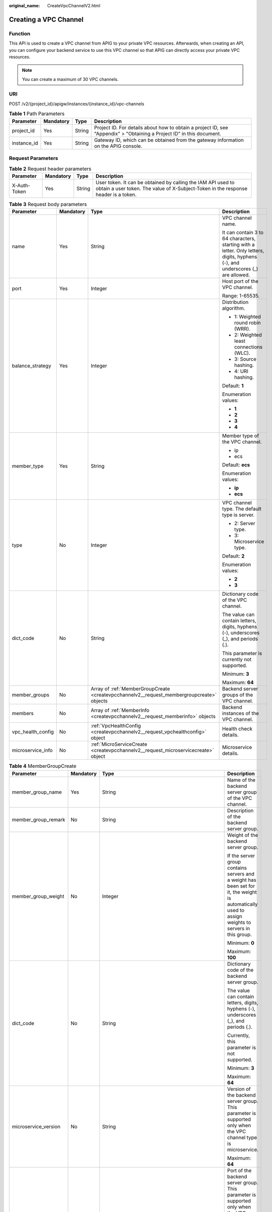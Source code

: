 :original_name: CreateVpcChannelV2.html

.. _CreateVpcChannelV2:

Creating a VPC Channel
======================

Function
--------

This API is used to create a VPC channel from APIG to your private VPC resources. Afterwards, when creating an API, you can configure your backend service to use this VPC channel so that APIG can directly access your private VPC resources.

.. note::

   You can create a maximum of 30 VPC channels.

URI
---

POST /v2/{project_id}/apigw/instances/{instance_id}/vpc-channels

.. table:: **Table 1** Path Parameters

   +-------------+-----------+--------+-----------------------------------------------------------------------------------------------------------------------+
   | Parameter   | Mandatory | Type   | Description                                                                                                           |
   +=============+===========+========+=======================================================================================================================+
   | project_id  | Yes       | String | Project ID. For details about how to obtain a project ID, see "Appendix" > "Obtaining a Project ID" in this document. |
   +-------------+-----------+--------+-----------------------------------------------------------------------------------------------------------------------+
   | instance_id | Yes       | String | Gateway ID, which can be obtained from the gateway information on the APIG console.                                   |
   +-------------+-----------+--------+-----------------------------------------------------------------------------------------------------------------------+

Request Parameters
------------------

.. table:: **Table 2** Request header parameters

   +--------------+-----------+--------+----------------------------------------------------------------------------------------------------------------------------------------------------+
   | Parameter    | Mandatory | Type   | Description                                                                                                                                        |
   +==============+===========+========+====================================================================================================================================================+
   | X-Auth-Token | Yes       | String | User token. It can be obtained by calling the IAM API used to obtain a user token. The value of X-Subject-Token in the response header is a token. |
   +--------------+-----------+--------+----------------------------------------------------------------------------------------------------------------------------------------------------+

.. table:: **Table 3** Request body parameters

   +-------------------+-----------------+-------------------------------------------------------------------------------------------+--------------------------------------------------------------------------------------------------------------------------------+
   | Parameter         | Mandatory       | Type                                                                                      | Description                                                                                                                    |
   +===================+=================+===========================================================================================+================================================================================================================================+
   | name              | Yes             | String                                                                                    | VPC channel name.                                                                                                              |
   |                   |                 |                                                                                           |                                                                                                                                |
   |                   |                 |                                                                                           | It can contain 3 to 64 characters, starting with a letter. Only letters, digits, hyphens (-), and underscores (_) are allowed. |
   +-------------------+-----------------+-------------------------------------------------------------------------------------------+--------------------------------------------------------------------------------------------------------------------------------+
   | port              | Yes             | Integer                                                                                   | Host port of the VPC channel.                                                                                                  |
   |                   |                 |                                                                                           |                                                                                                                                |
   |                   |                 |                                                                                           | Range: 1-65535.                                                                                                                |
   +-------------------+-----------------+-------------------------------------------------------------------------------------------+--------------------------------------------------------------------------------------------------------------------------------+
   | balance_strategy  | Yes             | Integer                                                                                   | Distribution algorithm.                                                                                                        |
   |                   |                 |                                                                                           |                                                                                                                                |
   |                   |                 |                                                                                           | -  1: Weighted round robin (WRR).                                                                                              |
   |                   |                 |                                                                                           |                                                                                                                                |
   |                   |                 |                                                                                           | -  2: Weighted least connections (WLC).                                                                                        |
   |                   |                 |                                                                                           |                                                                                                                                |
   |                   |                 |                                                                                           | -  3: Source hashing.                                                                                                          |
   |                   |                 |                                                                                           |                                                                                                                                |
   |                   |                 |                                                                                           | -  4: URI hashing.                                                                                                             |
   |                   |                 |                                                                                           |                                                                                                                                |
   |                   |                 |                                                                                           | Default: **1**                                                                                                                 |
   |                   |                 |                                                                                           |                                                                                                                                |
   |                   |                 |                                                                                           | Enumeration values:                                                                                                            |
   |                   |                 |                                                                                           |                                                                                                                                |
   |                   |                 |                                                                                           | -  **1**                                                                                                                       |
   |                   |                 |                                                                                           |                                                                                                                                |
   |                   |                 |                                                                                           | -  **2**                                                                                                                       |
   |                   |                 |                                                                                           |                                                                                                                                |
   |                   |                 |                                                                                           | -  **3**                                                                                                                       |
   |                   |                 |                                                                                           |                                                                                                                                |
   |                   |                 |                                                                                           | -  **4**                                                                                                                       |
   +-------------------+-----------------+-------------------------------------------------------------------------------------------+--------------------------------------------------------------------------------------------------------------------------------+
   | member_type       | Yes             | String                                                                                    | Member type of the VPC channel.                                                                                                |
   |                   |                 |                                                                                           |                                                                                                                                |
   |                   |                 |                                                                                           | -  ip                                                                                                                          |
   |                   |                 |                                                                                           |                                                                                                                                |
   |                   |                 |                                                                                           | -  ecs                                                                                                                         |
   |                   |                 |                                                                                           |                                                                                                                                |
   |                   |                 |                                                                                           | Default: **ecs**                                                                                                               |
   |                   |                 |                                                                                           |                                                                                                                                |
   |                   |                 |                                                                                           | Enumeration values:                                                                                                            |
   |                   |                 |                                                                                           |                                                                                                                                |
   |                   |                 |                                                                                           | -  **ip**                                                                                                                      |
   |                   |                 |                                                                                           |                                                                                                                                |
   |                   |                 |                                                                                           | -  **ecs**                                                                                                                     |
   +-------------------+-----------------+-------------------------------------------------------------------------------------------+--------------------------------------------------------------------------------------------------------------------------------+
   | type              | No              | Integer                                                                                   | VPC channel type. The default type is server.                                                                                  |
   |                   |                 |                                                                                           |                                                                                                                                |
   |                   |                 |                                                                                           | -  2: Server type.                                                                                                             |
   |                   |                 |                                                                                           |                                                                                                                                |
   |                   |                 |                                                                                           | -  3: Microservice type.                                                                                                       |
   |                   |                 |                                                                                           |                                                                                                                                |
   |                   |                 |                                                                                           | Default: **2**                                                                                                                 |
   |                   |                 |                                                                                           |                                                                                                                                |
   |                   |                 |                                                                                           | Enumeration values:                                                                                                            |
   |                   |                 |                                                                                           |                                                                                                                                |
   |                   |                 |                                                                                           | -  **2**                                                                                                                       |
   |                   |                 |                                                                                           |                                                                                                                                |
   |                   |                 |                                                                                           | -  **3**                                                                                                                       |
   +-------------------+-----------------+-------------------------------------------------------------------------------------------+--------------------------------------------------------------------------------------------------------------------------------+
   | dict_code         | No              | String                                                                                    | Dictionary code of the VPC channel.                                                                                            |
   |                   |                 |                                                                                           |                                                                                                                                |
   |                   |                 |                                                                                           | The value can contain letters, digits, hyphens (-), underscores (_), and periods (.).                                          |
   |                   |                 |                                                                                           |                                                                                                                                |
   |                   |                 |                                                                                           | This parameter is currently not supported.                                                                                     |
   |                   |                 |                                                                                           |                                                                                                                                |
   |                   |                 |                                                                                           | Minimum: **3**                                                                                                                 |
   |                   |                 |                                                                                           |                                                                                                                                |
   |                   |                 |                                                                                           | Maximum: **64**                                                                                                                |
   +-------------------+-----------------+-------------------------------------------------------------------------------------------+--------------------------------------------------------------------------------------------------------------------------------+
   | member_groups     | No              | Array of :ref:`MemberGroupCreate <createvpcchannelv2__request_membergroupcreate>` objects | Backend server groups of the VPC channel.                                                                                      |
   +-------------------+-----------------+-------------------------------------------------------------------------------------------+--------------------------------------------------------------------------------------------------------------------------------+
   | members           | No              | Array of :ref:`MemberInfo <createvpcchannelv2__request_memberinfo>` objects               | Backend instances of the VPC channel.                                                                                          |
   +-------------------+-----------------+-------------------------------------------------------------------------------------------+--------------------------------------------------------------------------------------------------------------------------------+
   | vpc_health_config | No              | :ref:`VpcHealthConfig <createvpcchannelv2__request_vpchealthconfig>` object               | Health check details.                                                                                                          |
   +-------------------+-----------------+-------------------------------------------------------------------------------------------+--------------------------------------------------------------------------------------------------------------------------------+
   | microservice_info | No              | :ref:`MicroServiceCreate <createvpcchannelv2__request_microservicecreate>` object         | Microservice details.                                                                                                          |
   +-------------------+-----------------+-------------------------------------------------------------------------------------------+--------------------------------------------------------------------------------------------------------------------------------+

.. _createvpcchannelv2__request_membergroupcreate:

.. table:: **Table 4** MemberGroupCreate

   +----------------------+-----------------+-------------------------------------------------------------------------------------------+-----------------------------------------------------------------------------------------------------------------------------------------------------------------------------------------------------------------------------------------+
   | Parameter            | Mandatory       | Type                                                                                      | Description                                                                                                                                                                                                                             |
   +======================+=================+===========================================================================================+=========================================================================================================================================================================================================================================+
   | member_group_name    | Yes             | String                                                                                    | Name of the backend server group of the VPC channel.                                                                                                                                                                                    |
   +----------------------+-----------------+-------------------------------------------------------------------------------------------+-----------------------------------------------------------------------------------------------------------------------------------------------------------------------------------------------------------------------------------------+
   | member_group_remark  | No              | String                                                                                    | Description of the backend server group.                                                                                                                                                                                                |
   +----------------------+-----------------+-------------------------------------------------------------------------------------------+-----------------------------------------------------------------------------------------------------------------------------------------------------------------------------------------------------------------------------------------+
   | member_group_weight  | No              | Integer                                                                                   | Weight of the backend server group.                                                                                                                                                                                                     |
   |                      |                 |                                                                                           |                                                                                                                                                                                                                                         |
   |                      |                 |                                                                                           | If the server group contains servers and a weight has been set for it, the weight is automatically used to assign weights to servers in this group.                                                                                     |
   |                      |                 |                                                                                           |                                                                                                                                                                                                                                         |
   |                      |                 |                                                                                           | Minimum: **0**                                                                                                                                                                                                                          |
   |                      |                 |                                                                                           |                                                                                                                                                                                                                                         |
   |                      |                 |                                                                                           | Maximum: **100**                                                                                                                                                                                                                        |
   +----------------------+-----------------+-------------------------------------------------------------------------------------------+-----------------------------------------------------------------------------------------------------------------------------------------------------------------------------------------------------------------------------------------+
   | dict_code            | No              | String                                                                                    | Dictionary code of the backend server group.                                                                                                                                                                                            |
   |                      |                 |                                                                                           |                                                                                                                                                                                                                                         |
   |                      |                 |                                                                                           | The value can contain letters, digits, hyphens (-), underscores (_), and periods (.).                                                                                                                                                   |
   |                      |                 |                                                                                           |                                                                                                                                                                                                                                         |
   |                      |                 |                                                                                           | Currently, this parameter is not supported.                                                                                                                                                                                             |
   |                      |                 |                                                                                           |                                                                                                                                                                                                                                         |
   |                      |                 |                                                                                           | Minimum: **3**                                                                                                                                                                                                                          |
   |                      |                 |                                                                                           |                                                                                                                                                                                                                                         |
   |                      |                 |                                                                                           | Maximum: **64**                                                                                                                                                                                                                         |
   +----------------------+-----------------+-------------------------------------------------------------------------------------------+-----------------------------------------------------------------------------------------------------------------------------------------------------------------------------------------------------------------------------------------+
   | microservice_version | No              | String                                                                                    | Version of the backend server group. This parameter is supported only when the VPC channel type is microservice.                                                                                                                        |
   |                      |                 |                                                                                           |                                                                                                                                                                                                                                         |
   |                      |                 |                                                                                           | Maximum: **64**                                                                                                                                                                                                                         |
   +----------------------+-----------------+-------------------------------------------------------------------------------------------+-----------------------------------------------------------------------------------------------------------------------------------------------------------------------------------------------------------------------------------------+
   | microservice_port    | No              | Integer                                                                                   | Port of the backend server group. This parameter is supported only when the VPC channel type is microservice. If the port number is 0, all addresses in the backend server group use the original load balancing port to inherit logic. |
   |                      |                 |                                                                                           |                                                                                                                                                                                                                                         |
   |                      |                 |                                                                                           | Minimum: **0**                                                                                                                                                                                                                          |
   |                      |                 |                                                                                           |                                                                                                                                                                                                                                         |
   |                      |                 |                                                                                           | Maximum: **65535**                                                                                                                                                                                                                      |
   +----------------------+-----------------+-------------------------------------------------------------------------------------------+-----------------------------------------------------------------------------------------------------------------------------------------------------------------------------------------------------------------------------------------+
   | microservice_labels  | No              | Array of :ref:`MicroserviceLabel <createvpcchannelv2__request_microservicelabel>` objects | Tags of the backend server group. This parameter is supported only when the VPC channel type is microservice.                                                                                                                           |
   +----------------------+-----------------+-------------------------------------------------------------------------------------------+-----------------------------------------------------------------------------------------------------------------------------------------------------------------------------------------------------------------------------------------+

.. _createvpcchannelv2__request_microservicelabel:

.. table:: **Table 5** MicroserviceLabel

   +-----------------+-----------------+-----------------+--------------------------------------------------------------------------------------------------------------------------------------+
   | Parameter       | Mandatory       | Type            | Description                                                                                                                          |
   +=================+=================+=================+======================================================================================================================================+
   | label_name      | Yes             | String          | Tag name.                                                                                                                            |
   |                 |                 |                 |                                                                                                                                      |
   |                 |                 |                 | Start and end with a letter or digit. Use only letters, digits, hyphens (-), underscores (_), and periods (.). (Max. 63 characters.) |
   |                 |                 |                 |                                                                                                                                      |
   |                 |                 |                 | Minimum: **1**                                                                                                                       |
   |                 |                 |                 |                                                                                                                                      |
   |                 |                 |                 | Maximum: **63**                                                                                                                      |
   +-----------------+-----------------+-----------------+--------------------------------------------------------------------------------------------------------------------------------------+
   | label_value     | Yes             | String          | Tag value.                                                                                                                           |
   |                 |                 |                 |                                                                                                                                      |
   |                 |                 |                 | Start and end with a letter or digit. Use only letters, digits, hyphens (-), underscores (_), and periods (.). (Max. 63 characters.) |
   |                 |                 |                 |                                                                                                                                      |
   |                 |                 |                 | Minimum: **1**                                                                                                                       |
   |                 |                 |                 |                                                                                                                                      |
   |                 |                 |                 | Maximum: **63**                                                                                                                      |
   +-----------------+-----------------+-----------------+--------------------------------------------------------------------------------------------------------------------------------------+

.. _createvpcchannelv2__request_memberinfo:

.. table:: **Table 6** MemberInfo

   +-------------------+-----------------+-----------------+-------------------------------------------------------------------------------------------------------------------------------------------------------------------------------------+
   | Parameter         | Mandatory       | Type            | Description                                                                                                                                                                         |
   +===================+=================+=================+=====================================================================================================================================================================================+
   | host              | No              | String          | Backend server address.                                                                                                                                                             |
   |                   |                 |                 |                                                                                                                                                                                     |
   |                   |                 |                 | This parameter is required when the member type is IP address.                                                                                                                      |
   |                   |                 |                 |                                                                                                                                                                                     |
   |                   |                 |                 | Maximum: **64**                                                                                                                                                                     |
   +-------------------+-----------------+-----------------+-------------------------------------------------------------------------------------------------------------------------------------------------------------------------------------+
   | weight            | No              | Integer         | Weight.                                                                                                                                                                             |
   |                   |                 |                 |                                                                                                                                                                                     |
   |                   |                 |                 | The higher the weight is, the more requests a backend service will receive.                                                                                                         |
   |                   |                 |                 |                                                                                                                                                                                     |
   |                   |                 |                 | Minimum: **0**                                                                                                                                                                      |
   |                   |                 |                 |                                                                                                                                                                                     |
   |                   |                 |                 | Maximum: **10000**                                                                                                                                                                  |
   +-------------------+-----------------+-----------------+-------------------------------------------------------------------------------------------------------------------------------------------------------------------------------------+
   | is_backup         | No              | Boolean         | Indicates whether the backend service is a standby node.                                                                                                                            |
   |                   |                 |                 |                                                                                                                                                                                     |
   |                   |                 |                 | After you enable this function, the backend service serves as a standby node. It works only when all non-standby nodes are faulty.                                                  |
   |                   |                 |                 |                                                                                                                                                                                     |
   |                   |                 |                 | This function is supported only when your gateway has been upgraded to the corresponding version. If your gateway does not support this function, contact technical support.        |
   |                   |                 |                 |                                                                                                                                                                                     |
   |                   |                 |                 | Default: **false**                                                                                                                                                                  |
   +-------------------+-----------------+-----------------+-------------------------------------------------------------------------------------------------------------------------------------------------------------------------------------+
   | member_group_name | No              | String          | Backend server group name. The server group facilitates backend service address modification.                                                                                       |
   +-------------------+-----------------+-----------------+-------------------------------------------------------------------------------------------------------------------------------------------------------------------------------------+
   | status            | No              | Integer         | Backend server status.                                                                                                                                                              |
   |                   |                 |                 |                                                                                                                                                                                     |
   |                   |                 |                 | -  1: available                                                                                                                                                                     |
   |                   |                 |                 |                                                                                                                                                                                     |
   |                   |                 |                 | -  2: unavailable                                                                                                                                                                   |
   |                   |                 |                 |                                                                                                                                                                                     |
   |                   |                 |                 | Enumeration values:                                                                                                                                                                 |
   |                   |                 |                 |                                                                                                                                                                                     |
   |                   |                 |                 | -  **1**                                                                                                                                                                            |
   |                   |                 |                 |                                                                                                                                                                                     |
   |                   |                 |                 | -  **2**                                                                                                                                                                            |
   +-------------------+-----------------+-----------------+-------------------------------------------------------------------------------------------------------------------------------------------------------------------------------------+
   | port              | No              | Integer         | Backend server port.                                                                                                                                                                |
   |                   |                 |                 |                                                                                                                                                                                     |
   |                   |                 |                 | Minimum: **0**                                                                                                                                                                      |
   |                   |                 |                 |                                                                                                                                                                                     |
   |                   |                 |                 | Maximum: **65535**                                                                                                                                                                  |
   +-------------------+-----------------+-----------------+-------------------------------------------------------------------------------------------------------------------------------------------------------------------------------------+
   | ecs_id            | No              | String          | Backend server ID.                                                                                                                                                                  |
   |                   |                 |                 |                                                                                                                                                                                     |
   |                   |                 |                 | This parameter is required if the backend instance type is ecs. The value can contain 1 to 64 characters, including letters, digits, hyphens (-), and underscores (_).              |
   |                   |                 |                 |                                                                                                                                                                                     |
   |                   |                 |                 | Maximum: **255**                                                                                                                                                                    |
   +-------------------+-----------------+-----------------+-------------------------------------------------------------------------------------------------------------------------------------------------------------------------------------+
   | ecs_name          | No              | String          | Backend server name.                                                                                                                                                                |
   |                   |                 |                 |                                                                                                                                                                                     |
   |                   |                 |                 | This parameter is required if the backend instance type is ecs. The value can contain 1 to 64 characters, including letters, digits, hyphens (-), underscores (_), and periods (.). |
   |                   |                 |                 |                                                                                                                                                                                     |
   |                   |                 |                 | Maximum: **64**                                                                                                                                                                     |
   +-------------------+-----------------+-----------------+-------------------------------------------------------------------------------------------------------------------------------------------------------------------------------------+

.. _createvpcchannelv2__request_vpchealthconfig:

.. table:: **Table 7** VpcHealthConfig

   +--------------------+-----------------+-----------------+-----------------------------------------------------------------------------------------------------------------------------------------------------------------------------------------+
   | Parameter          | Mandatory       | Type            | Description                                                                                                                                                                             |
   +====================+=================+=================+=========================================================================================================================================================================================+
   | protocol           | Yes             | String          | Protocol for performing health checks on backend servers in the VPC channel.                                                                                                            |
   |                    |                 |                 |                                                                                                                                                                                         |
   |                    |                 |                 | -  TCP                                                                                                                                                                                  |
   |                    |                 |                 |                                                                                                                                                                                         |
   |                    |                 |                 | -  HTTP                                                                                                                                                                                 |
   |                    |                 |                 |                                                                                                                                                                                         |
   |                    |                 |                 | -  HTTPS                                                                                                                                                                                |
   |                    |                 |                 |                                                                                                                                                                                         |
   |                    |                 |                 | Enumeration values:                                                                                                                                                                     |
   |                    |                 |                 |                                                                                                                                                                                         |
   |                    |                 |                 | -  **TCP**                                                                                                                                                                              |
   |                    |                 |                 |                                                                                                                                                                                         |
   |                    |                 |                 | -  **HTTP**                                                                                                                                                                             |
   |                    |                 |                 |                                                                                                                                                                                         |
   |                    |                 |                 | -  **HTTPS**                                                                                                                                                                            |
   +--------------------+-----------------+-----------------+-----------------------------------------------------------------------------------------------------------------------------------------------------------------------------------------+
   | path               | No              | String          | Destination path for health checks. This parameter is required if protocol is set to http or https.                                                                                     |
   +--------------------+-----------------+-----------------+-----------------------------------------------------------------------------------------------------------------------------------------------------------------------------------------+
   | method             | No              | String          | Request method for health checks.                                                                                                                                                       |
   |                    |                 |                 |                                                                                                                                                                                         |
   |                    |                 |                 | Default: **GET**                                                                                                                                                                        |
   |                    |                 |                 |                                                                                                                                                                                         |
   |                    |                 |                 | Enumeration values:                                                                                                                                                                     |
   |                    |                 |                 |                                                                                                                                                                                         |
   |                    |                 |                 | -  **GET**                                                                                                                                                                              |
   |                    |                 |                 |                                                                                                                                                                                         |
   |                    |                 |                 | -  **HEAD**                                                                                                                                                                             |
   +--------------------+-----------------+-----------------+-----------------------------------------------------------------------------------------------------------------------------------------------------------------------------------------+
   | port               | No              | Integer         | Destination port for health checks. If this parameter is not specified or set to 0, the host port of the VPC channel is used.                                                           |
   |                    |                 |                 |                                                                                                                                                                                         |
   |                    |                 |                 | If this parameter is set to a non-zero value, the corresponding port is used for health checks.                                                                                         |
   |                    |                 |                 |                                                                                                                                                                                         |
   |                    |                 |                 | Minimum: **0**                                                                                                                                                                          |
   |                    |                 |                 |                                                                                                                                                                                         |
   |                    |                 |                 | Maximum: **65535**                                                                                                                                                                      |
   +--------------------+-----------------+-----------------+-----------------------------------------------------------------------------------------------------------------------------------------------------------------------------------------+
   | threshold_normal   | Yes             | Integer         | Healthy threshold. It refers to the number of consecutive successful checks required for a backend server to be considered healthy.                                                     |
   |                    |                 |                 |                                                                                                                                                                                         |
   |                    |                 |                 | Minimum: **2**                                                                                                                                                                          |
   |                    |                 |                 |                                                                                                                                                                                         |
   |                    |                 |                 | Maximum: **10**                                                                                                                                                                         |
   +--------------------+-----------------+-----------------+-----------------------------------------------------------------------------------------------------------------------------------------------------------------------------------------+
   | threshold_abnormal | Yes             | Integer         | Unhealthy threshold, which refers to the number of consecutive failed checks required for a backend server to be considered unhealthy.                                                  |
   |                    |                 |                 |                                                                                                                                                                                         |
   |                    |                 |                 | Minimum: **2**                                                                                                                                                                          |
   |                    |                 |                 |                                                                                                                                                                                         |
   |                    |                 |                 | Maximum: **10**                                                                                                                                                                         |
   +--------------------+-----------------+-----------------+-----------------------------------------------------------------------------------------------------------------------------------------------------------------------------------------+
   | time_interval      | Yes             | Integer         | Interval between consecutive checks. Unit: s. The value must be greater than the value of timeout.                                                                                      |
   |                    |                 |                 |                                                                                                                                                                                         |
   |                    |                 |                 | Minimum: **5**                                                                                                                                                                          |
   |                    |                 |                 |                                                                                                                                                                                         |
   |                    |                 |                 | Maximum: **300**                                                                                                                                                                        |
   +--------------------+-----------------+-----------------+-----------------------------------------------------------------------------------------------------------------------------------------------------------------------------------------+
   | http_code          | No              | String          | Response codes for determining a successful HTTP response. The value can be any integer within 100-599 in one of the following formats:                                                 |
   |                    |                 |                 |                                                                                                                                                                                         |
   |                    |                 |                 | -  Multiple values, for example, 200,201,202                                                                                                                                            |
   |                    |                 |                 |                                                                                                                                                                                         |
   |                    |                 |                 | -  Range, for example, 200-299                                                                                                                                                          |
   |                    |                 |                 |                                                                                                                                                                                         |
   |                    |                 |                 | -  Multiple values and ranges, for example, 201,202,210-299. This parameter is required if protocol is set to http.                                                                     |
   +--------------------+-----------------+-----------------+-----------------------------------------------------------------------------------------------------------------------------------------------------------------------------------------+
   | enable_client_ssl  | No              | Boolean         | Indicates whether to enable two-way authentication. If this function is enabled, the certificate specified in the backend_client_certificate configuration item of the gateway is used. |
   |                    |                 |                 |                                                                                                                                                                                         |
   |                    |                 |                 | Default: **false**                                                                                                                                                                      |
   +--------------------+-----------------+-----------------+-----------------------------------------------------------------------------------------------------------------------------------------------------------------------------------------+
   | status             | No              | Integer         | Health check result.                                                                                                                                                                    |
   |                    |                 |                 |                                                                                                                                                                                         |
   |                    |                 |                 | -  1: available                                                                                                                                                                         |
   |                    |                 |                 |                                                                                                                                                                                         |
   |                    |                 |                 | -  2: unavailable                                                                                                                                                                       |
   |                    |                 |                 |                                                                                                                                                                                         |
   |                    |                 |                 | Enumeration values:                                                                                                                                                                     |
   |                    |                 |                 |                                                                                                                                                                                         |
   |                    |                 |                 | -  **1**                                                                                                                                                                                |
   |                    |                 |                 |                                                                                                                                                                                         |
   |                    |                 |                 | -  **2**                                                                                                                                                                                |
   +--------------------+-----------------+-----------------+-----------------------------------------------------------------------------------------------------------------------------------------------------------------------------------------+
   | timeout            | Yes             | Integer         | Timeout for determining whether a health check fails. Unit: s. The value must be less than the value of time_interval.                                                                  |
   |                    |                 |                 |                                                                                                                                                                                         |
   |                    |                 |                 | Minimum: **2**                                                                                                                                                                          |
   |                    |                 |                 |                                                                                                                                                                                         |
   |                    |                 |                 | Maximum: **30**                                                                                                                                                                         |
   +--------------------+-----------------+-----------------+-----------------------------------------------------------------------------------------------------------------------------------------------------------------------------------------+

.. _createvpcchannelv2__request_microservicecreate:

.. table:: **Table 8** MicroServiceCreate

   +-----------------+-----------------+---------------------------------------------------------------------------------------------+-------------------------------------------------------------------------------------+
   | Parameter       | Mandatory       | Type                                                                                        | Description                                                                         |
   +=================+=================+=============================================================================================+=====================================================================================+
   | service_type    | No              | String                                                                                      | Microservice type.                                                                  |
   |                 |                 |                                                                                             |                                                                                     |
   |                 |                 |                                                                                             | -  CSE: CSE microservice registration center.                                       |
   |                 |                 |                                                                                             |                                                                                     |
   |                 |                 |                                                                                             | -  CCE: Cloud Container Engine (CCE).                                               |
   |                 |                 |                                                                                             |                                                                                     |
   |                 |                 |                                                                                             | Enumeration values:                                                                 |
   |                 |                 |                                                                                             |                                                                                     |
   |                 |                 |                                                                                             | -  **CSE**                                                                          |
   |                 |                 |                                                                                             |                                                                                     |
   |                 |                 |                                                                                             | -  **CCE**                                                                          |
   +-----------------+-----------------+---------------------------------------------------------------------------------------------+-------------------------------------------------------------------------------------+
   | cse_info        | No              | :ref:`MicroServiceInfoCSEBase <createvpcchannelv2__request_microserviceinfocsebase>` object | CSE microservice details. This parameter is required if service_type is set to CSE. |
   +-----------------+-----------------+---------------------------------------------------------------------------------------------+-------------------------------------------------------------------------------------+
   | cce_info        | No              | :ref:`MicroServiceInfoCCEBase <createvpcchannelv2__request_microserviceinfoccebase>` object | CCE workload details. This parameter is required if service_type is set to CCE.     |
   +-----------------+-----------------+---------------------------------------------------------------------------------------------+-------------------------------------------------------------------------------------+

.. _createvpcchannelv2__request_microserviceinfocsebase:

.. table:: **Table 9** MicroServiceInfoCSEBase

   +-----------------+-----------------+-----------------+-------------------------+
   | Parameter       | Mandatory       | Type            | Description             |
   +=================+=================+=================+=========================+
   | engine_id       | Yes             | String          | Microservice engine ID. |
   |                 |                 |                 |                         |
   |                 |                 |                 | Maximum: **64**         |
   +-----------------+-----------------+-----------------+-------------------------+
   | service_id      | Yes             | String          | Microservice ID.        |
   |                 |                 |                 |                         |
   |                 |                 |                 | Maximum: **64**         |
   +-----------------+-----------------+-----------------+-------------------------+

.. _createvpcchannelv2__request_microserviceinfoccebase:

.. table:: **Table 10** MicroServiceInfoCCEBase

   +-----------------+-----------------+-----------------+---------------------+
   | Parameter       | Mandatory       | Type            | Description         |
   +=================+=================+=================+=====================+
   | cluster_id      | Yes             | String          | CCE cluster ID.     |
   |                 |                 |                 |                     |
   |                 |                 |                 | Maximum: **64**     |
   +-----------------+-----------------+-----------------+---------------------+
   | namespace       | Yes             | String          | Namespace.          |
   |                 |                 |                 |                     |
   |                 |                 |                 | Maximum: **64**     |
   +-----------------+-----------------+-----------------+---------------------+
   | workload_type   | Yes             | String          | Workload type.      |
   |                 |                 |                 |                     |
   |                 |                 |                 | -  deployment       |
   |                 |                 |                 |                     |
   |                 |                 |                 | -  statefulset      |
   |                 |                 |                 |                     |
   |                 |                 |                 | -  daemonset        |
   |                 |                 |                 |                     |
   |                 |                 |                 | Enumeration values: |
   |                 |                 |                 |                     |
   |                 |                 |                 | -  **deployment**   |
   |                 |                 |                 |                     |
   |                 |                 |                 | -  **statefulset**  |
   |                 |                 |                 |                     |
   |                 |                 |                 | -  **daemonset**    |
   +-----------------+-----------------+-----------------+---------------------+
   | app_name        | Yes             | String          | App name.           |
   |                 |                 |                 |                     |
   |                 |                 |                 | Maximum: **64**     |
   +-----------------+-----------------+-----------------+---------------------+

Response Parameters
-------------------

**Status code: 201**

.. table:: **Table 11** Response body parameters

   +-----------------------+----------------------------------------------------------------------------------------+--------------------------------------------------------------------------------------------------------------------------------+
   | Parameter             | Type                                                                                   | Description                                                                                                                    |
   +=======================+========================================================================================+================================================================================================================================+
   | name                  | String                                                                                 | VPC channel name.                                                                                                              |
   |                       |                                                                                        |                                                                                                                                |
   |                       |                                                                                        | It can contain 3 to 64 characters, starting with a letter. Only letters, digits, hyphens (-), and underscores (_) are allowed. |
   +-----------------------+----------------------------------------------------------------------------------------+--------------------------------------------------------------------------------------------------------------------------------+
   | port                  | Integer                                                                                | Host port of the VPC channel.                                                                                                  |
   |                       |                                                                                        |                                                                                                                                |
   |                       |                                                                                        | Range: 1-65535.                                                                                                                |
   +-----------------------+----------------------------------------------------------------------------------------+--------------------------------------------------------------------------------------------------------------------------------+
   | balance_strategy      | Integer                                                                                | Distribution algorithm.                                                                                                        |
   |                       |                                                                                        |                                                                                                                                |
   |                       |                                                                                        | -  1: Weighted round robin (WRR).                                                                                              |
   |                       |                                                                                        |                                                                                                                                |
   |                       |                                                                                        | -  2: Weighted least connections (WLC).                                                                                        |
   |                       |                                                                                        |                                                                                                                                |
   |                       |                                                                                        | -  3: Source hashing.                                                                                                          |
   |                       |                                                                                        |                                                                                                                                |
   |                       |                                                                                        | -  4: URI hashing.                                                                                                             |
   |                       |                                                                                        |                                                                                                                                |
   |                       |                                                                                        | Default: **1**                                                                                                                 |
   |                       |                                                                                        |                                                                                                                                |
   |                       |                                                                                        | Enumeration values:                                                                                                            |
   |                       |                                                                                        |                                                                                                                                |
   |                       |                                                                                        | -  **1**                                                                                                                       |
   |                       |                                                                                        |                                                                                                                                |
   |                       |                                                                                        | -  **2**                                                                                                                       |
   |                       |                                                                                        |                                                                                                                                |
   |                       |                                                                                        | -  **3**                                                                                                                       |
   |                       |                                                                                        |                                                                                                                                |
   |                       |                                                                                        | -  **4**                                                                                                                       |
   +-----------------------+----------------------------------------------------------------------------------------+--------------------------------------------------------------------------------------------------------------------------------+
   | member_type           | String                                                                                 | Member type of the VPC channel.                                                                                                |
   |                       |                                                                                        |                                                                                                                                |
   |                       |                                                                                        | -  ip                                                                                                                          |
   |                       |                                                                                        |                                                                                                                                |
   |                       |                                                                                        | -  ecs                                                                                                                         |
   |                       |                                                                                        |                                                                                                                                |
   |                       |                                                                                        | Default: **ecs**                                                                                                               |
   |                       |                                                                                        |                                                                                                                                |
   |                       |                                                                                        | Enumeration values:                                                                                                            |
   |                       |                                                                                        |                                                                                                                                |
   |                       |                                                                                        | -  **ip**                                                                                                                      |
   |                       |                                                                                        |                                                                                                                                |
   |                       |                                                                                        | -  **ecs**                                                                                                                     |
   +-----------------------+----------------------------------------------------------------------------------------+--------------------------------------------------------------------------------------------------------------------------------+
   | type                  | Integer                                                                                | VPC channel type. The default type is server.                                                                                  |
   |                       |                                                                                        |                                                                                                                                |
   |                       |                                                                                        | -  2: Server type.                                                                                                             |
   |                       |                                                                                        |                                                                                                                                |
   |                       |                                                                                        | -  3: Microservice type.                                                                                                       |
   |                       |                                                                                        |                                                                                                                                |
   |                       |                                                                                        | Default: **2**                                                                                                                 |
   |                       |                                                                                        |                                                                                                                                |
   |                       |                                                                                        | Enumeration values:                                                                                                            |
   |                       |                                                                                        |                                                                                                                                |
   |                       |                                                                                        | -  **2**                                                                                                                       |
   |                       |                                                                                        |                                                                                                                                |
   |                       |                                                                                        | -  **3**                                                                                                                       |
   +-----------------------+----------------------------------------------------------------------------------------+--------------------------------------------------------------------------------------------------------------------------------+
   | dict_code             | String                                                                                 | Dictionary code of the VPC channel.                                                                                            |
   |                       |                                                                                        |                                                                                                                                |
   |                       |                                                                                        | The value can contain letters, digits, hyphens (-), underscores (_), and periods (.).                                          |
   |                       |                                                                                        |                                                                                                                                |
   |                       |                                                                                        | This parameter is currently not supported.                                                                                     |
   |                       |                                                                                        |                                                                                                                                |
   |                       |                                                                                        | Minimum: **3**                                                                                                                 |
   |                       |                                                                                        |                                                                                                                                |
   |                       |                                                                                        | Maximum: **64**                                                                                                                |
   +-----------------------+----------------------------------------------------------------------------------------+--------------------------------------------------------------------------------------------------------------------------------+
   | create_time           | String                                                                                 | Time when the VPC channel is created.                                                                                          |
   +-----------------------+----------------------------------------------------------------------------------------+--------------------------------------------------------------------------------------------------------------------------------+
   | id                    | String                                                                                 | VPC channel ID.                                                                                                                |
   +-----------------------+----------------------------------------------------------------------------------------+--------------------------------------------------------------------------------------------------------------------------------+
   | status                | Integer                                                                                | VPC channel status.                                                                                                            |
   |                       |                                                                                        |                                                                                                                                |
   |                       |                                                                                        | -  1: normal                                                                                                                   |
   |                       |                                                                                        |                                                                                                                                |
   |                       |                                                                                        | -  2: abnormal                                                                                                                 |
   |                       |                                                                                        |                                                                                                                                |
   |                       |                                                                                        | Enumeration values:                                                                                                            |
   |                       |                                                                                        |                                                                                                                                |
   |                       |                                                                                        | -  **1**                                                                                                                       |
   |                       |                                                                                        |                                                                                                                                |
   |                       |                                                                                        | -  **2**                                                                                                                       |
   +-----------------------+----------------------------------------------------------------------------------------+--------------------------------------------------------------------------------------------------------------------------------+
   | member_groups         | Array of :ref:`MemberGroupInfo <createvpcchannelv2__response_membergroupinfo>` objects | Backend server groups.                                                                                                         |
   +-----------------------+----------------------------------------------------------------------------------------+--------------------------------------------------------------------------------------------------------------------------------+
   | microservice_info     | :ref:`MicroServiceInfo <createvpcchannelv2__response_microserviceinfo>` object         | Microservice information.                                                                                                      |
   +-----------------------+----------------------------------------------------------------------------------------+--------------------------------------------------------------------------------------------------------------------------------+

.. _createvpcchannelv2__response_membergroupinfo:

.. table:: **Table 12** MemberGroupInfo

   +-----------------------+--------------------------------------------------------------------------------------------+-----------------------------------------------------------------------------------------------------------------------------------------------------------------------------------------------------------------------------------------+
   | Parameter             | Type                                                                                       | Description                                                                                                                                                                                                                             |
   +=======================+============================================================================================+=========================================================================================================================================================================================================================================+
   | member_group_name     | String                                                                                     | Name of the backend server group of the VPC channel.                                                                                                                                                                                    |
   +-----------------------+--------------------------------------------------------------------------------------------+-----------------------------------------------------------------------------------------------------------------------------------------------------------------------------------------------------------------------------------------+
   | member_group_remark   | String                                                                                     | Description of the backend server group.                                                                                                                                                                                                |
   +-----------------------+--------------------------------------------------------------------------------------------+-----------------------------------------------------------------------------------------------------------------------------------------------------------------------------------------------------------------------------------------+
   | member_group_weight   | Integer                                                                                    | Weight of the backend server group.                                                                                                                                                                                                     |
   |                       |                                                                                            |                                                                                                                                                                                                                                         |
   |                       |                                                                                            | If the server group contains servers and a weight has been set for it, the weight is automatically used to assign weights to servers in this group.                                                                                     |
   |                       |                                                                                            |                                                                                                                                                                                                                                         |
   |                       |                                                                                            | Minimum: **0**                                                                                                                                                                                                                          |
   |                       |                                                                                            |                                                                                                                                                                                                                                         |
   |                       |                                                                                            | Maximum: **100**                                                                                                                                                                                                                        |
   +-----------------------+--------------------------------------------------------------------------------------------+-----------------------------------------------------------------------------------------------------------------------------------------------------------------------------------------------------------------------------------------+
   | dict_code             | String                                                                                     | Dictionary code of the backend server group.                                                                                                                                                                                            |
   |                       |                                                                                            |                                                                                                                                                                                                                                         |
   |                       |                                                                                            | The value can contain letters, digits, hyphens (-), underscores (_), and periods (.).                                                                                                                                                   |
   |                       |                                                                                            |                                                                                                                                                                                                                                         |
   |                       |                                                                                            | Currently, this parameter is not supported.                                                                                                                                                                                             |
   |                       |                                                                                            |                                                                                                                                                                                                                                         |
   |                       |                                                                                            | Minimum: **3**                                                                                                                                                                                                                          |
   |                       |                                                                                            |                                                                                                                                                                                                                                         |
   |                       |                                                                                            | Maximum: **64**                                                                                                                                                                                                                         |
   +-----------------------+--------------------------------------------------------------------------------------------+-----------------------------------------------------------------------------------------------------------------------------------------------------------------------------------------------------------------------------------------+
   | microservice_version  | String                                                                                     | Version of the backend server group. This parameter is supported only when the VPC channel type is microservice.                                                                                                                        |
   |                       |                                                                                            |                                                                                                                                                                                                                                         |
   |                       |                                                                                            | Maximum: **64**                                                                                                                                                                                                                         |
   +-----------------------+--------------------------------------------------------------------------------------------+-----------------------------------------------------------------------------------------------------------------------------------------------------------------------------------------------------------------------------------------+
   | microservice_port     | Integer                                                                                    | Port of the backend server group. This parameter is supported only when the VPC channel type is microservice. If the port number is 0, all addresses in the backend server group use the original load balancing port to inherit logic. |
   |                       |                                                                                            |                                                                                                                                                                                                                                         |
   |                       |                                                                                            | Minimum: **0**                                                                                                                                                                                                                          |
   |                       |                                                                                            |                                                                                                                                                                                                                                         |
   |                       |                                                                                            | Maximum: **65535**                                                                                                                                                                                                                      |
   +-----------------------+--------------------------------------------------------------------------------------------+-----------------------------------------------------------------------------------------------------------------------------------------------------------------------------------------------------------------------------------------+
   | microservice_labels   | Array of :ref:`MicroserviceLabel <createvpcchannelv2__response_microservicelabel>` objects | Tags of the backend server group. This parameter is supported only when the VPC channel type is microservice.                                                                                                                           |
   +-----------------------+--------------------------------------------------------------------------------------------+-----------------------------------------------------------------------------------------------------------------------------------------------------------------------------------------------------------------------------------------+
   | member_group_id       | String                                                                                     | ID of the backend server group of the VPC channel.                                                                                                                                                                                      |
   +-----------------------+--------------------------------------------------------------------------------------------+-----------------------------------------------------------------------------------------------------------------------------------------------------------------------------------------------------------------------------------------+
   | create_time           | String                                                                                     | Time when the backend server group is created.                                                                                                                                                                                          |
   +-----------------------+--------------------------------------------------------------------------------------------+-----------------------------------------------------------------------------------------------------------------------------------------------------------------------------------------------------------------------------------------+
   | update_time           | String                                                                                     | Time when the backend server group is updated.                                                                                                                                                                                          |
   +-----------------------+--------------------------------------------------------------------------------------------+-----------------------------------------------------------------------------------------------------------------------------------------------------------------------------------------------------------------------------------------+

.. _createvpcchannelv2__response_microservicelabel:

.. table:: **Table 13** MicroserviceLabel

   +-----------------------+-----------------------+--------------------------------------------------------------------------------------------------------------------------------------+
   | Parameter             | Type                  | Description                                                                                                                          |
   +=======================+=======================+======================================================================================================================================+
   | label_name            | String                | Tag name.                                                                                                                            |
   |                       |                       |                                                                                                                                      |
   |                       |                       | Start and end with a letter or digit. Use only letters, digits, hyphens (-), underscores (_), and periods (.). (Max. 63 characters.) |
   |                       |                       |                                                                                                                                      |
   |                       |                       | Minimum: **1**                                                                                                                       |
   |                       |                       |                                                                                                                                      |
   |                       |                       | Maximum: **63**                                                                                                                      |
   +-----------------------+-----------------------+--------------------------------------------------------------------------------------------------------------------------------------+
   | label_value           | String                | Tag value.                                                                                                                           |
   |                       |                       |                                                                                                                                      |
   |                       |                       | Start and end with a letter or digit. Use only letters, digits, hyphens (-), underscores (_), and periods (.). (Max. 63 characters.) |
   |                       |                       |                                                                                                                                      |
   |                       |                       | Minimum: **1**                                                                                                                       |
   |                       |                       |                                                                                                                                      |
   |                       |                       | Maximum: **63**                                                                                                                      |
   +-----------------------+-----------------------+--------------------------------------------------------------------------------------------------------------------------------------+

.. _createvpcchannelv2__response_microserviceinfo:

.. table:: **Table 14** MicroServiceInfo

   +-----------------------+--------------------------------------------------------------------------------------+-----------------------------------------------+
   | Parameter             | Type                                                                                 | Description                                   |
   +=======================+======================================================================================+===============================================+
   | id                    | String                                                                               | Microservice ID.                              |
   +-----------------------+--------------------------------------------------------------------------------------+-----------------------------------------------+
   | instance_id           | String                                                                               | Gateway ID.                                   |
   +-----------------------+--------------------------------------------------------------------------------------+-----------------------------------------------+
   | service_type          | String                                                                               | Microservice type.                            |
   |                       |                                                                                      |                                               |
   |                       |                                                                                      | -  CSE: CSE microservice registration center. |
   |                       |                                                                                      |                                               |
   |                       |                                                                                      | -  CCE: Cloud Container Engine (CCE).         |
   |                       |                                                                                      |                                               |
   |                       |                                                                                      | Enumeration values:                           |
   |                       |                                                                                      |                                               |
   |                       |                                                                                      | -  **CSE**                                    |
   |                       |                                                                                      |                                               |
   |                       |                                                                                      | -  **CCE**                                    |
   +-----------------------+--------------------------------------------------------------------------------------+-----------------------------------------------+
   | cse_info              | :ref:`MicroServiceInfoCSE <createvpcchannelv2__response_microserviceinfocse>` object | CSE microservice details.                     |
   +-----------------------+--------------------------------------------------------------------------------------+-----------------------------------------------+
   | cce_info              | :ref:`MicroServiceInfoCCE <createvpcchannelv2__response_microserviceinfocce>` object | CCE microservice details.                     |
   +-----------------------+--------------------------------------------------------------------------------------+-----------------------------------------------+
   | update_time           | String                                                                               | Microservice update time.                     |
   +-----------------------+--------------------------------------------------------------------------------------+-----------------------------------------------+
   | create_time           | String                                                                               | Microservice creation time.                   |
   +-----------------------+--------------------------------------------------------------------------------------+-----------------------------------------------+

.. _createvpcchannelv2__response_microserviceinfocse:

.. table:: **Table 15** MicroServiceInfoCSE

   +-----------------------+-----------------------+-------------------------------------------------------------------------------------------------------------+
   | Parameter             | Type                  | Description                                                                                                 |
   +=======================+=======================+=============================================================================================================+
   | engine_id             | String                | Microservice engine ID.                                                                                     |
   |                       |                       |                                                                                                             |
   |                       |                       | Maximum: **64**                                                                                             |
   +-----------------------+-----------------------+-------------------------------------------------------------------------------------------------------------+
   | service_id            | String                | Microservice ID.                                                                                            |
   |                       |                       |                                                                                                             |
   |                       |                       | Maximum: **64**                                                                                             |
   +-----------------------+-----------------------+-------------------------------------------------------------------------------------------------------------+
   | engine_name           | String                | Microservice engine name.                                                                                   |
   +-----------------------+-----------------------+-------------------------------------------------------------------------------------------------------------+
   | service_name          | String                | Microservice name.                                                                                          |
   +-----------------------+-----------------------+-------------------------------------------------------------------------------------------------------------+
   | register_address      | String                | Registration center address.                                                                                |
   +-----------------------+-----------------------+-------------------------------------------------------------------------------------------------------------+
   | cse_app_id            | String                | App to which the microservice belongs.                                                                      |
   +-----------------------+-----------------------+-------------------------------------------------------------------------------------------------------------+
   | version               | String                | Microservice version, which has been discarded and is reflected in the version of the backend server group. |
   |                       |                       |                                                                                                             |
   |                       |                       | Maximum: **64**                                                                                             |
   +-----------------------+-----------------------+-------------------------------------------------------------------------------------------------------------+

.. _createvpcchannelv2__response_microserviceinfocce:

.. table:: **Table 16** MicroServiceInfoCCE

   +-----------------------+-----------------------+-----------------------+
   | Parameter             | Type                  | Description           |
   +=======================+=======================+=======================+
   | cluster_id            | String                | CCE cluster ID.       |
   |                       |                       |                       |
   |                       |                       | Maximum: **64**       |
   +-----------------------+-----------------------+-----------------------+
   | namespace             | String                | Namespace.            |
   |                       |                       |                       |
   |                       |                       | Maximum: **64**       |
   +-----------------------+-----------------------+-----------------------+
   | workload_type         | String                | Workload type.        |
   |                       |                       |                       |
   |                       |                       | -  deployment         |
   |                       |                       |                       |
   |                       |                       | -  statefulset        |
   |                       |                       |                       |
   |                       |                       | -  daemonset          |
   |                       |                       |                       |
   |                       |                       | Enumeration values:   |
   |                       |                       |                       |
   |                       |                       | -  **deployment**     |
   |                       |                       |                       |
   |                       |                       | -  **statefulset**    |
   |                       |                       |                       |
   |                       |                       | -  **daemonset**      |
   +-----------------------+-----------------------+-----------------------+
   | app_name              | String                | App name.             |
   |                       |                       |                       |
   |                       |                       | Maximum: **64**       |
   +-----------------------+-----------------------+-----------------------+
   | cluster_name          | String                | CCE cluster name.     |
   +-----------------------+-----------------------+-----------------------+

**Status code: 400**

.. table:: **Table 17** Response body parameters

   ========== ====== ==============
   Parameter  Type   Description
   ========== ====== ==============
   error_code String Error code.
   error_msg  String Error message.
   ========== ====== ==============

**Status code: 401**

.. table:: **Table 18** Response body parameters

   ========== ====== ==============
   Parameter  Type   Description
   ========== ====== ==============
   error_code String Error code.
   error_msg  String Error message.
   ========== ====== ==============

**Status code: 403**

.. table:: **Table 19** Response body parameters

   ========== ====== ==============
   Parameter  Type   Description
   ========== ====== ==============
   error_code String Error code.
   error_msg  String Error message.
   ========== ====== ==============

**Status code: 404**

.. table:: **Table 20** Response body parameters

   ========== ====== ==============
   Parameter  Type   Description
   ========== ====== ==============
   error_code String Error code.
   error_msg  String Error message.
   ========== ====== ==============

**Status code: 500**

.. table:: **Table 21** Response body parameters

   ========== ====== ==============
   Parameter  Type   Description
   ========== ====== ==============
   error_code String Error code.
   error_msg  String Error message.
   ========== ====== ==============

Example Requests
----------------

-  Creating a VPC channel of the server type

   .. code-block::

      {
        "balance_strategy" : 1,
        "member_type" : "ip",
        "name" : "VPC_demo",
        "port" : 22,
        "type" : 2,
        "vpc_health_config" : {
          "http_code" : "200",
          "path" : "/vpc/demo",
          "port" : 22,
          "protocol" : "http",
          "threshold_abnormal" : 5,
          "threshold_normal" : 2,
          "time_interval" : 10,
          "timeout" : 5,
          "enable_client_ssl" : false
        },
        "member_groups" : [ {
          "member_group_name" : "test",
          "member_group_weight" : 1,
          "member_group_remark" : "remark"
        }, {
          "member_group_name" : "default",
          "member_group_weight" : 2,
          "member_group_remark" : "remark"
        } ],
        "members" : [ {
          "host" : "192.168.0.5",
          "weight" : 1,
          "member_group_name" : "test"
        }, {
          "host" : "192.168.1.124",
          "weight" : 2,
          "member_group_name" : "default"
        } ]
      }

-  Creating a VPC channel of the microservice type

   .. code-block::

      {
        "balance_strategy" : 1,
        "member_type" : "ip",
        "name" : "VPC_demo",
        "port" : 22,
        "type" : 3,
        "vpc_health_config" : {
          "http_code" : "200",
          "path" : "/vpc/demo",
          "port" : 22,
          "protocol" : "http",
          "threshold_abnormal" : 5,
          "threshold_normal" : 2,
          "time_interval" : 10,
          "timeout" : 5,
          "enable_client_ssl" : false
        },
        "member_groups" : [ {
          "member_group_name" : "test",
          "member_group_weight" : 1,
          "member_group_remark" : "remark",
          "microservice_version" : "v1",
          "microservice_port" : 80
        }, {
          "member_group_name" : "default",
          "member_group_weight" : 2,
          "member_group_remark" : "remark",
          "microservice_version" : "v2",
          "microservice_port" : 80,
          "microservice_labels" : [ {
            "label_name" : "cluster_id",
            "label_value" : "c429700c-5dc4-482a-9c0e-99f6c0635113"
          } ]
        } ],
        "members" : [ {
          "host" : "192.168.0.5",
          "weight" : 1,
          "member_group_name" : "test"
        }, {
          "host" : "192.168.1.124",
          "weight" : 2,
          "member_group_name" : "default"
        } ],
        "microservice_info" : {
          "service_type" : "CCE",
          "cce_info" : {
            "cluster_id" : "ab1485b4f91b45abbcd560be591f7309",
            "namespace" : "default",
            "workload_type" : "deployment",
            "app_name" : "testapp"
          }
        }
      }

Example Responses
-----------------

**Status code: 201**

Created

-  Example 1

   .. code-block::

      {
        "name" : "VPC_demo",
        "id" : "105c6902457144a4820dff8b1ad63331",
        "balance_strategy" : 1,
        "dict_code" : "",
        "create_time" : "2020-07-23T07:11:57.244829604Z",
        "member_type" : "ip",
        "port" : 22,
        "status" : 1,
        "member_groups" : [ {
          "member_group_id" : "c1ce135c705c4066853a0460b318fe16",
          "member_group_name" : "test",
          "member_group_weight" : 1,
          "member_group_remark" : "remark",
          "create_time" : "2020-07-23T07:11:57.244829604Z",
          "update_time" : "2020-07-23T07:11:57.244829604Z",
          "microservice_version" : "",
          "microservice_port" : 0
        }, {
          "member_group_id" : "c1ce135c705c4066853a0460b318fe17",
          "member_group_name" : "default",
          "member_group_weight" : 2,
          "member_group_remark" : "remark",
          "create_time" : "2020-07-23T07:11:57.244829604Z",
          "update_time" : "2020-07-23T07:11:57.244829604Z",
          "microservice_version" : "",
          "microservice_port" : 0
        } ],
        "type" : 2,
        "microservice_info" : {
          "id" : "",
          "instance_id" : "",
          "service_type" : "",
          "cse_info" : {
            "cse_app_id" : "",
            "engine_id" : "",
            "engine_name" : "",
            "register_address" : "",
            "service_id" : "",
            "service_name" : ""
          },
          "cce_info" : {
            "cluster_id" : "",
            "cluster_name" : "",
            "namespace" : "",
            "workload_type" : "",
            "app_name" : ""
          },
          "create_time" : "",
          "update_time" : ""
        }
      }

-  Example 2

   .. code-block::

      {
        "name" : "VPC_demo",
        "id" : "105c6902457144a4820dff8b1ad63331",
        "balance_strategy" : 1,
        "dict_code" : "",
        "create_time" : "2020-07-23T07:11:57.244829604Z",
        "member_type" : "ip",
        "port" : 22,
        "status" : 1,
        "member_groups" : [ {
          "member_group_id" : "c1ce135c705c4066853a0460b318fe16",
          "member_group_name" : "test",
          "member_group_weight" : 1,
          "member_group_remark" : "remark",
          "create_time" : "2020-07-23T07:11:57.244829604Z",
          "update_time" : "2020-07-23T07:11:57.244829604Z",
          "microservice_version" : "v1",
          "microservice_port" : 80
        }, {
          "member_group_id" : "c1ce135c705c4066853a0460b318fe17",
          "member_group_name" : "default",
          "member_group_weight" : 2,
          "member_group_remark" : "remark",
          "create_time" : "2020-07-23T07:11:57.244829604Z",
          "update_time" : "2020-07-23T07:11:57.244829604Z",
          "microservice_version" : "v2",
          "microservice_port" : 80,
          "microservice_labels" : [ {
            "label_name" : "cluster_id",
            "label_value" : "c429700c-5dc4-482a-9c0e-99f6c0635113"
          } ]
        } ],
        "type" : 3,
        "microservice_info" : {
          "id" : "9483afa235be45158a70c19ab817ac65",
          "instance_id" : "eddc4d25480b4cd6b512f270a1b8b341",
          "service_type" : "CCE",
          "cse_info" : {
            "cse_app_id" : "",
            "engine_id" : "",
            "engine_name" : "",
            "register_address" : "",
            "service_id" : "",
            "service_name" : ""
          },
          "cce_info" : {
            "cluster_id" : "ab1485b4f91b45abbcd560be591f7309",
            "cluster_name" : "cce-test",
            "namespace" : "default",
            "workload_type" : "deployment",
            "app_name" : "testapp"
          },
          "create_time" : "2020-07-23T07:11:57.244829604Z",
          "update_time" : "2020-07-23T07:11:57.244829604Z"
        }
      }

**Status code: 400**

Bad Request

.. code-block::

   {
     "error_code" : "APIG.2001",
     "error_msg" : "The request parameters must be specified, parameter name:members"
   }

**Status code: 401**

Unauthorized

.. code-block::

   {
     "error_code" : "APIG.1002",
     "error_msg" : "Incorrect token or token resolution failed"
   }

**Status code: 403**

Forbidden

.. code-block::

   {
     "error_code" : "APIG.1005",
     "error_msg" : "No permissions to request this method"
   }

**Status code: 404**

Not Found

.. code-block::

   {
     "error_code" : "APIG.3030",
     "error_msg" : "The instance does not exist;id:eddc4d25480b4cd6b512f270a1b8b341"
   }

**Status code: 500**

Internal Server Error

.. code-block::

   {
     "error_code" : "APIG.9999",
     "error_msg" : "System error"
   }

Status Codes
------------

=========== =====================
Status Code Description
=========== =====================
201         Created
400         Bad Request
401         Unauthorized
403         Forbidden
404         Not Found
500         Internal Server Error
=========== =====================

Error Codes
-----------

See :ref:`Error Codes <errorcode>`.
